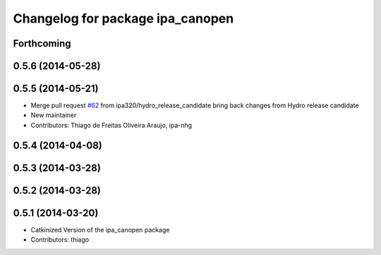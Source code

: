 ^^^^^^^^^^^^^^^^^^^^^^^^^^^^^^^^^
Changelog for package ipa_canopen
^^^^^^^^^^^^^^^^^^^^^^^^^^^^^^^^^

Forthcoming
-----------

0.5.6 (2014-05-28)
------------------

0.5.5 (2014-05-21)
------------------
* Merge pull request `#62 <https://github.com/ipa320/ipa_canopen/issues/62>`_ from ipa320/hydro_release_candidate
  bring back changes from Hydro release candidate
* New maintainer
* Contributors: Thiago de Freitas Oliveira Araujo, ipa-nhg

0.5.4 (2014-04-08)
------------------

0.5.3 (2014-03-28)
------------------

0.5.2 (2014-03-28)
------------------

0.5.1 (2014-03-20)
------------------
* Catkinized Version of the ipa_canopen package
* Contributors: thiago
